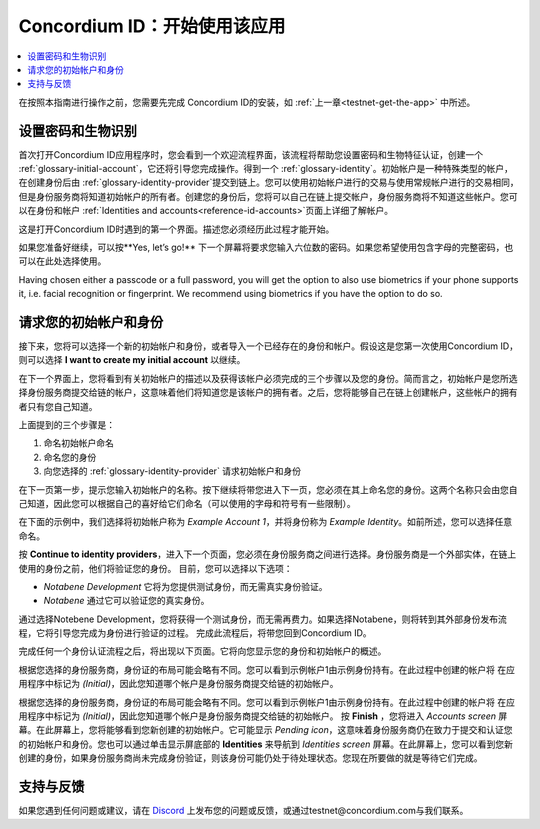 
.. _Discord: https://discord.gg/xWmQ5tp

.. _testnet-get-started:

=======================================
Concordium ID：开始使用该应用
=======================================

.. contents::
   :local:
   :backlinks: none

在按照本指南进行操作之前，您需要先完成 Concordium ID的安装，如 :ref:`上一章<testnet-get-the-app>` 中所述。

设置密码和生物识别
================================

首次打开Concordium ID应用程序时，您会看到一个欢迎流程界面，该流程将帮助您设置密码和生物特征认证，创建一个 :ref:`glossary-initial-account`，它还将引导您完成操作。得到一个 :ref:`glossary-identity`。初始帐户是一种特殊类型的帐户，在创建身份后由 :ref:`glossary-identity-provider`提交到链上。您可以使用初始帐户进行的交易与使用常规帐户进行的交易相同，但是身份服务商将知道初始帐户的所有者。创建您的身份后，您将可以自己在链上提交帐户，身份服务商将不知道这些帐户。您可以在身份和帐户 :ref:`Identities
and accounts<reference-id-accounts>`页面上详细了解帐户。

这是打开Concordium ID时遇到的第一个界面。描述您必须经历此过程才能开始。

如果您准备好继续，可以按**Yes, let’s go!** 下一个屏幕将要求您输入六位数的密码。如果您希望使用包含字母的完整密码，也可以在此处选择使用。

.. image:: images/concordium-id/int1.png
      :width: 32%
.. image:: images/concordium-id/int2.png
      :width: 32%

.. todo::

   Write a directive to make two or more images side-by-side centered


Having chosen either a passcode or a full password, you will get the option to also use biometrics if your phone
supports it, i.e. facial recognition or fingerprint. We recommend using biometrics if you have the option to do so.

.. image:: images/concordium-id/int3.png
      :width: 32%
      :align: center

请求您的初始帐户和身份
=========================================

接下来，您将可以选择一个新的初始帐户和身份，或者导入一个已经存在的身份和帐户。假设这是您第一次使用Concordium ID，则可以选择 **I want to create my initial account** 以继续。

.. image:: images/concordium-id/int4.png
      :width: 32%
      :align: center


在下一个界面上，您将看到有关初始帐户的描述以及获得该帐户必须完成的三个步骤以及您的身份。简而言之，初始帐户是您所选择身份服务商提交给链的帐户，这意味着他们将知道您是该帐户的拥有者。之后，您将能够自己在链上创建帐户，这些帐户的拥有者只有您自己知道。

.. image:: images/concordium-id/int5.png
      :width: 32%
      :align: center

上面提到的三个步骤是：

1. 命名初始帐户命名
2. 命名您的身份
3. 向您选择的 :ref:`glossary-identity-provider` 请求初始帐户和身份

在下一页第一步，提示您输入初始帐户的名称。按下继续将带您进入下一页，您必须在其上命名您的身份。这两个名称只会由您自己知道，因此您可以根据自己的喜好给它们命名（可以使用的字母和符号有一些限制）。

在下面的示例中，我们选择将初始帐户称为 *Example Account 1*，并将身份称为 *Example Identity*。如前所述，您可以选择任意命名。

.. image:: images/concordium-id/int6.png
      :width: 32%
.. image:: images/concordium-id/int7.png
      :width: 32%

按 **Continue to identity providers**，进入下一个页面，您必须在身份服务商之间进行选择。身份服务商是一个外部实体，在链上使用的身份之前，他们将验证您的身份。
目前，您可以选择以下选项：

* *Notabene Development* 它将为您提供测试身份，而无需真实身份验证。
* *Notabene* 通过它可以验证您的真实身份。

.. image:: images/concordium-id/int8.png
      :width: 32%
      :align: center

通过选择Notebene Development，您将获得一个测试身份，而无需再费力。如果选择Notabene，则将转到其外部身份发布流程，它将引导您完成为身份进行验证的过程。
完成此流程后，将带您回到Concordium ID。

完成任何一个身份认证流程之后，将出现以下页面。它将向您显示您的身份和初始帐户的概述。

.. image:: images/concordium-id/int9.png
      :width: 32%
      :align: center

根据您选择的身份服务商，身份证的布局可能会略有不同。您可以看到示例帐户1由示例身份持有。在此过程中创建的帐户将 在应用程序中标记为 *(Initial)*，因此您知道哪个帐户是身份服务商提交给链的初始帐户。

根据您选择的身份服务商，身份证的布局可能会略有不同。您可以看到示例帐户1由示例身份持有。在此过程中创建的帐户将 在应用程序中标记为 *(Initial)*，因此您知道哪个帐户是身份服务商提交给链的初始帐户。
按 **Finish** ，您将进入 *Accounts screen* 屏幕。在此屏幕上，您将能够看到您新创建的初始帐户。它可能显示 *Pending icon*，这意味着身份服务商仍在致力于提交和认证您的初始帐户和身份。您也可以通过单击显示屏底部的  **Identities** 来导航到 *Identities screen* 屏幕。在此屏幕上，您可以看到您新创建的身份，如果身份服务商尚未完成身份验证，则该身份可能仍处于待处理状态。您现在所要做的就是等待它们完成。

.. image:: images/concordium-id/int10.png
      :width: 32%
.. image:: images/concordium-id/int11.png
      :width: 32%


支持与反馈
==================

如果您遇到任何问题或建议，请在  `Discord`_ 上发布您的问题或反馈，或通过testnet@concordium.com与我们联系。

